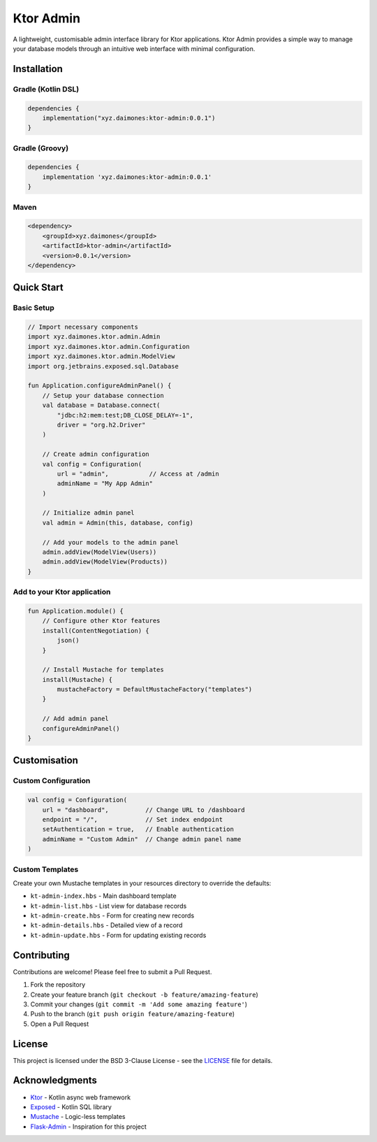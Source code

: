 Ktor Admin
==========

|Kotlin| |Ktor| |License|

A lightweight, customisable admin interface library for Ktor
applications. Ktor Admin provides a simple way to manage your database
models through an intuitive web interface with minimal configuration.

Installation
------------

Gradle (Kotlin DSL)
~~~~~~~~~~~~~~~~~~~

.. code:: kotlin

   dependencies {
       implementation("xyz.daimones:ktor-admin:0.0.1")
   }

Gradle (Groovy)
~~~~~~~~~~~~~~~

.. code:: groovy

   dependencies {
       implementation 'xyz.daimones:ktor-admin:0.0.1'
   }

Maven
~~~~~

.. code:: xml


   <dependency>
       <groupId>xyz.daimones</groupId>
       <artifactId>ktor-admin</artifactId>
       <version>0.0.1</version>
   </dependency>

Quick Start
-----------

Basic Setup
~~~~~~~~~~~

.. code:: kotlin

   // Import necessary components
   import xyz.daimones.ktor.admin.Admin
   import xyz.daimones.ktor.admin.Configuration
   import xyz.daimones.ktor.admin.ModelView
   import org.jetbrains.exposed.sql.Database

   fun Application.configureAdminPanel() {
       // Setup your database connection
       val database = Database.connect(
           "jdbc:h2:mem:test;DB_CLOSE_DELAY=-1",
           driver = "org.h2.Driver"
       )

       // Create admin configuration
       val config = Configuration(
           url = "admin",           // Access at /admin
           adminName = "My App Admin"
       )

       // Initialize admin panel
       val admin = Admin(this, database, config)

       // Add your models to the admin panel
       admin.addView(ModelView(Users))
       admin.addView(ModelView(Products))
   }

Add to your Ktor application
~~~~~~~~~~~~~~~~~~~~~~~~~~~~

.. code:: kotlin

   fun Application.module() {
       // Configure other Ktor features
       install(ContentNegotiation) {
           json()
       }

       // Install Mustache for templates
       install(Mustache) {
           mustacheFactory = DefaultMustacheFactory("templates")
       }

       // Add admin panel
       configureAdminPanel()
   }

Customisation
-------------

Custom Configuration
~~~~~~~~~~~~~~~~~~~~

.. code:: kotlin

   val config = Configuration(
       url = "dashboard",          // Change URL to /dashboard
       endpoint = "/",             // Set index endpoint
       setAuthentication = true,   // Enable authentication
       adminName = "Custom Admin"  // Change admin panel name
   )

Custom Templates
~~~~~~~~~~~~~~~~

Create your own Mustache templates in your resources directory to
override the defaults:

-  ``kt-admin-index.hbs`` - Main dashboard template
-  ``kt-admin-list.hbs`` - List view for database records
-  ``kt-admin-create.hbs`` - Form for creating new records
-  ``kt-admin-details.hbs`` - Detailed view of a record
-  ``kt-admin-update.hbs`` - Form for updating existing records

Contributing
------------

Contributions are welcome! Please feel free to submit a Pull Request.

1. Fork the repository
2. Create your feature branch
   (``git checkout -b feature/amazing-feature``)
3. Commit your changes (``git commit -m 'Add some amazing feature'``)
4. Push to the branch (``git push origin feature/amazing-feature``)
5. Open a Pull Request

License
-------

This project is licensed under the BSD 3-Clause License - see the
`LICENSE <LICENSE>`__ file for details.

Acknowledgments
---------------

-  `Ktor <https://ktor.io/>`__ - Kotlin async web framework
-  `Exposed <https://github.com/JetBrains/Exposed>`__ - Kotlin SQL
   library
-  `Mustache <https://github.com/spullara/mustache.java>`__ - Logic-less
   templates
-  `Flask-Admin <https://github.com/flask-admin/flask-admin>`__ -
   Inspiration for this project

.. |Kotlin| image:: https://img.shields.io/badge/Kotlin-2.1.0+-blue.svg
   :target: https://kotlinlang.org
.. |Ktor| image:: https://img.shields.io/badge/Ktor-3.0.2+-blue.svg
   :target: https://ktor.io/
.. |License| image:: https://img.shields.io/badge/License-BSD_3--Clause-blue.svg
   :target: LICENSE
